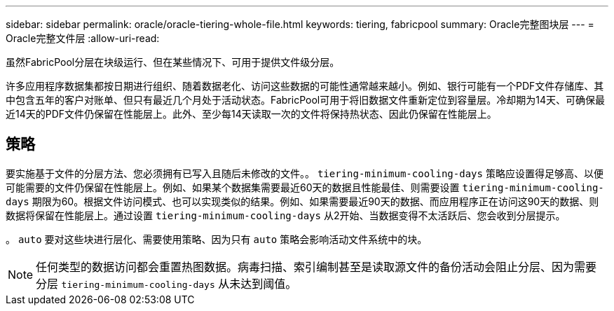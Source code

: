 ---
sidebar: sidebar 
permalink: oracle/oracle-tiering-whole-file.html 
keywords: tiering, fabricpool 
summary: Oracle完整图块层 
---
= Oracle完整文件层
:allow-uri-read: 


[role="lead"]
虽然FabricPool分层在块级运行、但在某些情况下、可用于提供文件级分层。

许多应用程序数据集都按日期进行组织、随着数据老化、访问这些数据的可能性通常越来越小。例如、银行可能有一个PDF文件存储库、其中包含五年的客户对账单、但只有最近几个月处于活动状态。FabricPool可用于将旧数据文件重新定位到容量层。冷却期为14天、可确保最近14天的PDF文件仍保留在性能层上。此外、至少每14天读取一次的文件将保持热状态、因此仍保留在性能层上。



== 策略

要实施基于文件的分层方法、您必须拥有已写入且随后未修改的文件。。 `tiering-minimum-cooling-days` 策略应设置得足够高、以便可能需要的文件仍保留在性能层上。例如、如果某个数据集需要最近60天的数据且性能最佳、则需要设置 `tiering-minimum-cooling-days` 期限为60。根据文件访问模式、也可以实现类似的结果。例如、如果需要最近90天的数据、而应用程序正在访问这90天的数据、则数据将保留在性能层上。通过设置 `tiering-minimum-cooling-days` 从2开始、当数据变得不太活跃后、您会收到分层提示。

。 `auto` 要对这些块进行层化、需要使用策略、因为只有 `auto` 策略会影响活动文件系统中的块。


NOTE: 任何类型的数据访问都会重置热图数据。病毒扫描、索引编制甚至是读取源文件的备份活动会阻止分层、因为需要分层 `tiering-minimum-cooling-days` 从未达到阈值。
